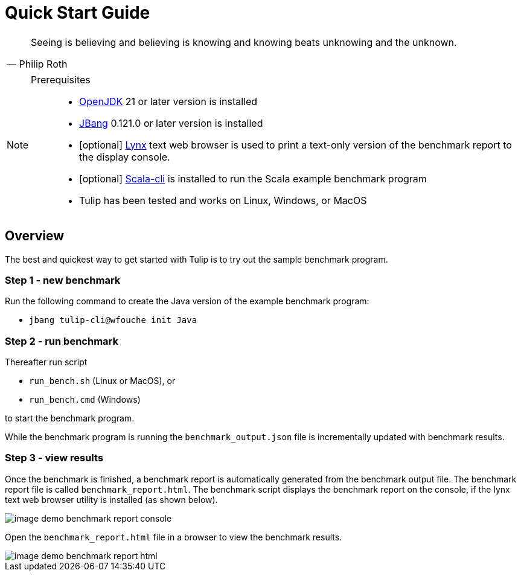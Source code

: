 = Quick Start Guide

[cols="1a"]
|===
|

"Seeing is believing and believing is knowing and knowing beats unknowing and the unknown."
-- Philip Roth

|===

[NOTE]
====

Prerequisites::

* https://adoptium.net/temurin/releases/[OpenJDK] 21 or later version is installed

* https://www.jbang.dev/[JBang] 0.121.0 or later version is installed

* [optional] https://lynx.invisible-island.net/current/index.html[Lynx] text web browser is used to print a text-only version of the  benchmark report to the display console.

* [optional] https://scala-cli.virtuslab.org/[Scala-cli] is installed to run the Scala example benchmark program

* Tulip has been tested and works on Linux, Windows, or MacOS

====

== Overview

The best and quickest way to get started with Tulip is to try out the sample benchmark program.

=== Step 1 - new benchmark

Run the following command to create the Java version of the example benchmark program:

* `jbang tulip-cli@wfouche init Java`

=== Step 2 - run benchmark

Thereafter run script

* `run_bench.sh` (Linux or MacOS), or
* `run_bench.cmd` (Windows)

to start the benchmark program.

While the benchmark program is running the `benchmark_output.json` file is incrementally updated with benchmark results.

=== Step 3 - view results

Once the benchmark is finished, a benchmark report is automatically generated from the benchmark output file.
The benchmark report file is called `benchmark_report.html`. The benchmark script displays the benchmark report on the console, if the lynx text web browser utility is installed (as shown below).

image::image-demo-benchmark-report-console.png[]

Open the `benchmark_report.html` file in a browser to view the benchmark results.

image::image-demo-benchmark-report-html.png[]
